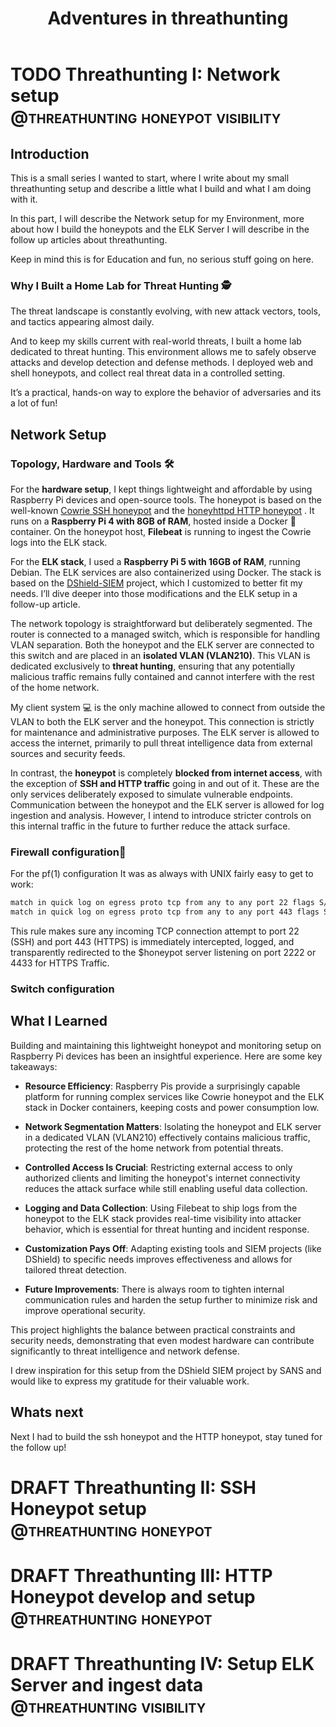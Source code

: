 #+hugo_base_dir: ../
#+hugo_section: ./posts/
#+hugo_weight: auto
#+hugo_auto_set_lastmod: t
#+title: Adventures in threathunting
#+seq_todo: DRAFT TODO DONE
#+FILETAGS: :threathunting:
#+TAGS: @personal @forensic @zen @threathunting
#+TAGS: openbsd honeypot zen personal canarytokens skateboarding visibility

* TODO Threathunting I: Network setup                                                     :@threathunting:honeypot:visibility:
:PROPERTIES:
:EXPORT_AUTHOR: Dirk
:EXPORT_HUGO_FRONT_MATTER_FORMAT: yaml
:EXPORT_OPTIONS: toc:2
:HUGO_TITLE: Threathunting at home
:EXPORT_FILE_NAME: theathuntingnet
:EXPORT_DATE: 2025-05-26T16:21:00-05:00
:CUSTOM_ID: theathuntingathome
:END:
** Introduction

This is a small series I wanted to start, where I write about my small
threathunting setup and describe a little what I build and what I am doing
with it.

In this part, I will describe the Network setup for my Environment, more about
how I build the honeypots and the ELK Server I will describe in the follow up
articles about threathunting.

Keep in mind this is for Education and fun, no serious stuff going on here.

*** Why I Built a Home Lab for Threat Hunting  🕵
The threat landscape is constantly evolving, with new attack vectors, tools,
and tactics appearing almost daily.  

And to keep my skills current with real-world threats, I built a home lab dedicated
to threat hunting. This environment allows me to safely observe attacks and
develop detection and defense methods. I deployed web and shell honeypots,
and collect real threat data in a controlled setting.

It’s a practical, hands-on way to explore the behavior of adversaries and its a
lot of fun!

** Network Setup
*** Topology, Hardware and Tools 🛠

[[../img/mynet.png]]

For the **hardware setup**, I kept things lightweight and affordable by using
Raspberry Pi devices and open-source tools. The honeypot is based on the
well-known [[https://docs.cowrie.org/en/latest/][Cowrie SSH honeypot]] and the [[https://github.com/bocajspear1/honeyhttpd][honeyhttpd HTTP honeypot]] .
It runs on a **Raspberry Pi 4 with 8GB of RAM**, hosted inside a Docker 🐳
container. On the honeypot host, **Filebeat** is running to ingest the Cowrie
logs into the ELK stack. @@comment: Write about honeypot setup @@

For the **ELK stack**, I used a **Raspberry Pi 5 with 16GB of RAM**, running
Debian. The ELK services are also containerized using Docker. The stack is
based on the [[https://github.com/bruneaug/DShield-SIEM][DShield-SIEM]] project, which I customized to better fit
my needs. I’ll dive deeper into those modifications and the ELK setup in
a follow-up article.

The network topology is straightforward but deliberately segmented. The router
is connected to a managed switch, which is responsible for handling VLAN
separation. Both the honeypot and the ELK server are connected to this switch
and are placed in an **isolated VLAN (VLAN210)**. This VLAN is dedicated
exclusively to **threat hunting**, ensuring that any potentially malicious
traffic remains fully contained and cannot interfere with the rest of the
home network.

My client system 💻 is the only machine allowed to connect from outside the
VLAN to both the ELK server and the honeypot. This connection is strictly
for maintenance and administrative purposes. The ELK server is allowed to
access the internet, primarily to pull threat intelligence data from
external sources and security feeds.

In contrast, the **honeypot** is completely **blocked from internet access**,
with the exception of **SSH and HTTP traffic** going in and out of it. These
are the only services deliberately exposed to simulate vulnerable endpoints.
Communication between the honeypot and the ELK server is allowed for log
ingestion and analysis. However, I intend to introduce stricter controls on
this internal traffic in the future to further reduce the attack surface.

*** Firewall configuration🧱 @@comment: don't forget to add the HTTP pf rule@@
For the pf(1) configuration It was as always with UNIX fairly easy to get to work:
#+begin_src sh
  match in quick log on egress proto tcp from any to any port 22 flags S/SA rdr-to $honeypot port 2222
  match in quick log on egress proto tcp from any to any port 443 flags S/SA rdr-to $honeypot port 4433 
#+end_src

This rule makes sure any incoming TCP connection attempt to port 22 (SSH) and
port 443 (HTTPS) is immediately intercepted, logged, and transparently
redirected to the $honeypot server listening on port 2222 or 4433 for HTTPS Traffic.@@comment: Link to article with full ruleset@@

*** Switch configuration
@@comment: TBD@@

** What I Learned
Building and maintaining this lightweight honeypot and monitoring setup on
Raspberry Pi devices has been an insightful experience. Here are some key takeaways:

- **Resource Efficiency**: Raspberry Pis provide a surprisingly capable
  platform for running complex services like Cowrie honeypot and the ELK stack
  in Docker containers, keeping costs and power consumption low.

- **Network Segmentation Matters**: Isolating the honeypot and ELK server in a
  dedicated VLAN (VLAN210) effectively contains malicious traffic, protecting
  the rest of the home network from potential threats.

- **Controlled Access Is Crucial**: Restricting external access to only
  authorized    clients and limiting the honeypot's internet connectivity
  reduces the attack surface while still enabling useful data collection.

- **Logging and Data Collection**: Using Filebeat to ship logs from the
  honeypot to the ELK stack provides real-time visibility into attacker
  behavior, which is essential for threat hunting and incident response.

- **Customization Pays Off**: Adapting existing tools and SIEM projects
  (like DShield) to specific needs improves effectiveness and allows for
  tailored threat detection.

- **Future Improvements**: There is always room to tighten internal
  communication rules and harden the setup further to minimize risk and
  improve operational security.

This project highlights the balance between practical constraints and security
needs, demonstrating that even modest hardware can contribute significantly
to threat intelligence and network defense.

I drew inspiration for this setup from the DShield SIEM project by SANS and
would like to express my gratitude for their valuable work.

** Whats next
Next I had to build the ssh honeypot and the HTTP honeypot, stay tuned for the
follow up!

* DRAFT Threathunting II: SSH Honeypot setup                                              :@threathunting:honeypot:
* DRAFT Threathunting III: HTTP Honeypot develop and setup                                :@threathunting:honeypot:
* DRAFT Threathunting IV: Setup ELK Server and ingest data                                :@threathunting:visibility:
